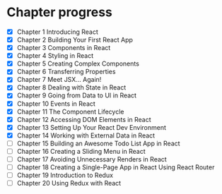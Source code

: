 * Chapter progress
- [X] Chapter 1 Introducing React
- [X] Chapter 2 Building Your First React App
- [X] Chapter 3 Components in React
- [X] Chapter 4 Styling in React
- [X] Chapter 5 Creating Complex Components
- [X] Chapter 6 Transferring Properties
- [X] Chapter 7 Meet JSX... Again!
- [X] Chapter 8 Dealing with State in React
- [X] Chapter 9 Going from Data to UI in React
- [X] Chapter 10 Events in React
- [X] Chapter 11 The Component Lifecycle
- [X] Chapter 12 Accessing DOM Elements in React
- [X] Chapter 13 Setting Up Your React Dev Environment
- [X] Chapter 14 Working with External Data in React
- [ ] Chapter 15 Building an Awesome Todo List App in React
- [ ] Chapter 16 Creating a Sliding Menu in React
- [ ] Chapter 17 Avoiding Unnecessary Renders in React
- [ ] Chapter 18 Creating a Single-Page App in React Using React Router
- [ ] Chapter 19 Introduction to Redux
- [ ] Chapter 20 Using Redux with React
